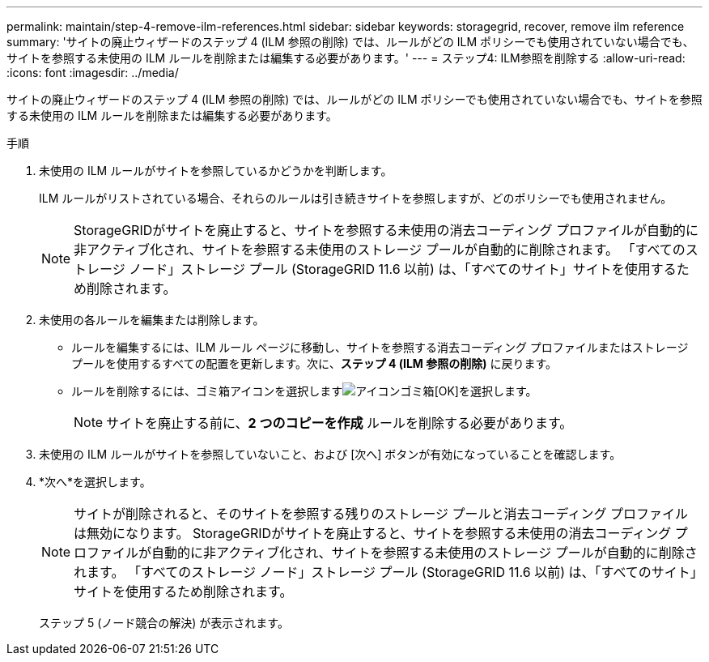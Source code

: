 ---
permalink: maintain/step-4-remove-ilm-references.html 
sidebar: sidebar 
keywords: storagegrid, recover, remove ilm reference 
summary: 'サイトの廃止ウィザードのステップ 4 (ILM 参照の削除) では、ルールがどの ILM ポリシーでも使用されていない場合でも、サイトを参照する未使用の ILM ルールを削除または編集する必要があります。' 
---
= ステップ4: ILM参照を削除する
:allow-uri-read: 
:icons: font
:imagesdir: ../media/


[role="lead"]
サイトの廃止ウィザードのステップ 4 (ILM 参照の削除) では、ルールがどの ILM ポリシーでも使用されていない場合でも、サイトを参照する未使用の ILM ルールを削除または編集する必要があります。

.手順
. 未使用の ILM ルールがサイトを参照しているかどうかを判断します。
+
ILM ルールがリストされている場合、それらのルールは引き続きサイトを参照しますが、どのポリシーでも使用されません。

+

NOTE: StorageGRIDがサイトを廃止すると、サイトを参照する未使用の消去コーディング プロファイルが自動的に非アクティブ化され、サイトを参照する未使用のストレージ プールが自動的に削除されます。  「すべてのストレージ ノード」ストレージ プール (StorageGRID 11.6 以前) は、「すべてのサイト」サイトを使用するため削除されます。

. 未使用の各ルールを編集または削除します。
+
** ルールを編集するには、ILM ルール ページに移動し、サイトを参照する消去コーディング プロファイルまたはストレージ プールを使用するすべての配置を更新します。次に、*ステップ 4 (ILM 参照の削除)* に戻ります。
** ルールを削除するには、ゴミ箱アイコンを選択しますimage:../media/icon_trash_can.png["アイコンゴミ箱"][OK]を選択します。
+

NOTE: サイトを廃止する前に、*2 つのコピーを作成* ルールを削除する必要があります。



. 未使用の ILM ルールがサイトを参照していないこと、および [次へ] ボタンが有効になっていることを確認します。
. *次へ*を選択します。
+

NOTE: サイトが削除されると、そのサイトを参照する残りのストレージ プールと消去コーディング プロファイルは無効になります。  StorageGRIDがサイトを廃止すると、サイトを参照する未使用の消去コーディング プロファイルが自動的に非アクティブ化され、サイトを参照する未使用のストレージ プールが自動的に削除されます。  「すべてのストレージ ノード」ストレージ プール (StorageGRID 11.6 以前) は、「すべてのサイト」サイトを使用するため削除されます。

+
ステップ 5 (ノード競合の解決) が表示されます。


